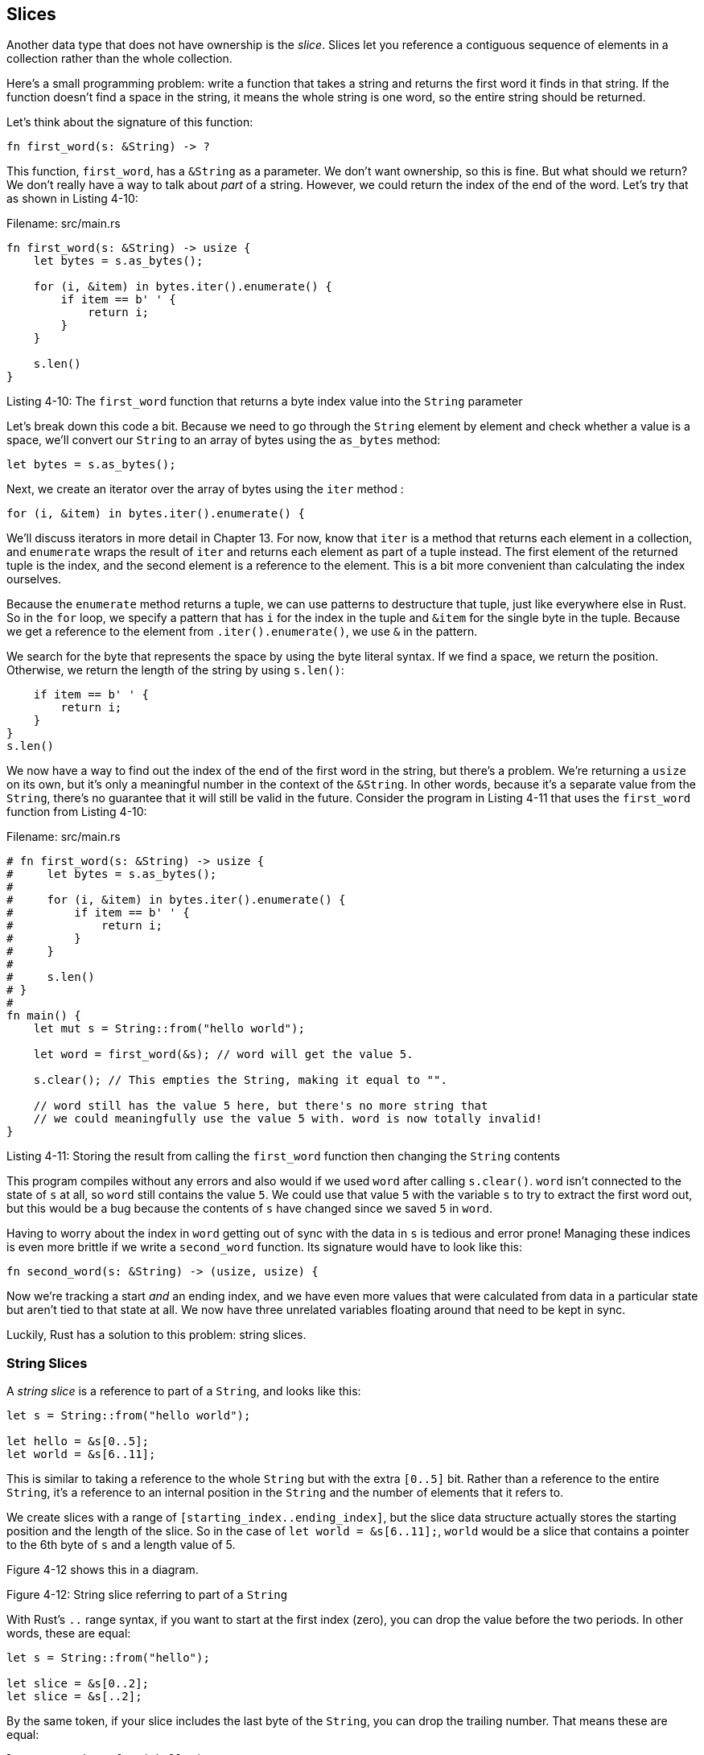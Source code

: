 [[slices]]
== Slices

Another data type that does not have ownership is the _slice_. Slices let you reference a contiguous sequence of elements in a collection rather than the whole collection.

Here’s a small programming problem: write a function that takes a string and returns the first word it finds in that string. If the function doesn’t find a space in the string, it means the whole string is one word, so the entire string should be returned.

Let’s think about the signature of this function:

[source,rust,ignore]
----
fn first_word(s: &String) -> ?
----

This function, `first_word`, has a `&String` as a parameter. We don’t want ownership, so this is fine. But what should we return? We don’t really have a way to talk about _part_ of a string. However, we could return the index of the end of the word. Let’s try that as shown in Listing 4-10:

Filename: src/main.rs

[source,rust]
----
fn first_word(s: &String) -> usize {
    let bytes = s.as_bytes();

    for (i, &item) in bytes.iter().enumerate() {
        if item == b' ' {
            return i;
        }
    }

    s.len()
}
----

Listing 4-10: The `first_word` function that returns a byte index value into the `String` parameter

Let’s break down this code a bit. Because we need to go through the `String` element by element and check whether a value is a space, we’ll convert our `String` to an array of bytes using the `as_bytes` method:

[source,rust,ignore]
----
let bytes = s.as_bytes();
----

Next, we create an iterator over the array of bytes using the `iter` method :

[source,rust,ignore]
----
for (i, &item) in bytes.iter().enumerate() {
----

We’ll discuss iterators in more detail in Chapter 13. For now, know that `iter` is a method that returns each element in a collection, and `enumerate` wraps the result of `iter` and returns each element as part of a tuple instead. The first element of the returned tuple is the index, and the second element is a reference to the element. This is a bit more convenient than calculating the index ourselves.

Because the `enumerate` method returns a tuple, we can use patterns to destructure that tuple, just like everywhere else in Rust. So in the `for` loop, we specify a pattern that has `i` for the index in the tuple and `&item` for the single byte in the tuple. Because we get a reference to the element from `.iter().enumerate()`, we use `&` in the pattern.

We search for the byte that represents the space by using the byte literal syntax. If we find a space, we return the position. Otherwise, we return the length of the string by using `s.len()`:

[source,rust,ignore]
----
    if item == b' ' {
        return i;
    }
}
s.len()
----

We now have a way to find out the index of the end of the first word in the string, but there’s a problem. We’re returning a `usize` on its own, but it’s only a meaningful number in the context of the `&String`. In other words, because it’s a separate value from the `String`, there’s no guarantee that it will still be valid in the future. Consider the program in Listing 4-11 that uses the `first_word` function from Listing 4-10:

Filename: src/main.rs

[source,rust]
----
# fn first_word(s: &String) -> usize {
#     let bytes = s.as_bytes();
#
#     for (i, &item) in bytes.iter().enumerate() {
#         if item == b' ' {
#             return i;
#         }
#     }
#
#     s.len()
# }
#
fn main() {
    let mut s = String::from("hello world");

    let word = first_word(&s); // word will get the value 5.

    s.clear(); // This empties the String, making it equal to "".

    // word still has the value 5 here, but there's no more string that
    // we could meaningfully use the value 5 with. word is now totally invalid!
}
----

Listing 4-11: Storing the result from calling the `first_word` function then changing the `String` contents

This program compiles without any errors and also would if we used `word` after calling `s.clear()`. `word` isn’t connected to the state of `s` at all, so `word` still contains the value `5`. We could use that value `5` with the variable `s` to try to extract the first word out, but this would be a bug because the contents of `s` have changed since we saved `5` in `word`.

Having to worry about the index in `word` getting out of sync with the data in `s` is tedious and error prone! Managing these indices is even more brittle if we write a `second_word` function. Its signature would have to look like this:

[source,rust,ignore]
----
fn second_word(s: &String) -> (usize, usize) {
----

Now we’re tracking a start _and_ an ending index, and we have even more values that were calculated from data in a particular state but aren’t tied to that state at all. We now have three unrelated variables floating around that need to be kept in sync.

Luckily, Rust has a solution to this problem: string slices.

[[string-slices]]
=== String Slices

A _string slice_ is a reference to part of a `String`, and looks like this:

[source,rust]
----
let s = String::from("hello world");

let hello = &s[0..5];
let world = &s[6..11];
----

This is similar to taking a reference to the whole `String` but with the extra `[0..5]` bit. Rather than a reference to the entire `String`, it’s a reference to an internal position in the `String` and the number of elements that it refers to.

We create slices with a range of `[starting_index..ending_index]`, but the slice data structure actually stores the starting position and the length of the slice. So in the case of `let world = &s[6..11];`, `world` would be a slice that contains a pointer to the 6th byte of `s` and a length value of 5.

Figure 4-12 shows this in a diagram.

Figure 4-12: String slice referring to part of a `String`

With Rust’s `..` range syntax, if you want to start at the first index (zero), you can drop the value before the two periods. In other words, these are equal:

[source,rust]
----
let s = String::from("hello");

let slice = &s[0..2];
let slice = &s[..2];
----

By the same token, if your slice includes the last byte of the `String`, you can drop the trailing number. That means these are equal:

[source,rust]
----
let s = String::from("hello");

let len = s.len();

let slice = &s[3..len];
let slice = &s[3..];
----

You can also drop both values to take a slice of the entire string. So these are equal:

[source,rust]
----
let s = String::from("hello");

let len = s.len();

let slice = &s[0..len];
let slice = &s[..];
----

With all this information in mind, let’s rewrite `first_word` to return a slice. The type that signifies “string slice” is written as `&str`:

Filename: src/main.rs

[source,rust]
----
fn first_word(s: &String) -> &str {
    let bytes = s.as_bytes();

    for (i, &item) in bytes.iter().enumerate() {
        if item == b' ' {
            return &s[0..i];
        }
    }

    &s[..]
}
----

We get the index for the end of the word in the same way as we did in Listing 4-10, by looking for the first occurrence of a space. When we find a space, we return a string slice using the start of the string and the index of the space as the starting and ending indices.

Now when we call `first_word`, we get back a single value that is tied to the underlying data. The value is made up of a reference to the starting point of the slice and the number of elements in the slice.

Returning a slice would also work for a `second_word` function:

[source,rust,ignore]
----
fn second_word(s: &String) -> &str {
----

We now have a straightforward API that’s much harder to mess up, since the compiler will ensure the references into the `String` remain valid. Remember the bug in the program in Listing 4-11, when we got the index to the end of the first word but then cleared the string so our index was invalid? That code was logically incorrect but didn’t show any immediate errors. The problems would show up later if we kept trying to use the first word index with an emptied string. Slices make this bug impossible and let us know we have a problem with our code much sooner. Using the slice version of `first_word` will throw a compile time error:

Filename: src/main.rs

[source,rust,ignore]
----
fn main() {
    let mut s = String::from("hello world");

    let word = first_word(&s);

    s.clear(); // Error!
}
----

Here’s the compiler error:

[source,text]
----
17:6 error: cannot borrow `s` as mutable because it is also borrowed as
            immutable [E0502]
    s.clear(); // Error!
    ^
15:29 note: previous borrow of `s` occurs here; the immutable borrow prevents
            subsequent moves or mutable borrows of `s` until the borrow ends
    let word = first_word(&s);
                           ^
18:2 note: previous borrow ends here
fn main() {

}
^
----

Recall from the borrowing rules that if we have an immutable reference to something, we cannot also take a mutable reference. Because `clear` needs to truncate the `String`, it tries to take a mutable reference, which fails. Not only has Rust made our API easier to use, but it has also eliminated an entire class of errors at compile time!

[[string-literals-are-slices]]
==== String Literals Are Slices

Recall that we talked about string literals being stored inside the binary. Now that we know about slices, we can properly understand string literals:

[source,rust]
----
let s = "Hello, world!";
----

The type of `s` here is `&str`: it’s a slice pointing to that specific point of the binary. This is also why string literals are immutable; `&str` is an immutable reference.

[[string-slices-as-parameters]]
==== String Slices as Parameters

Knowing that you can take slices of literals and `String`s leads us to one more improvement on `first_word`, and that’s its signature:

[source,rust,ignore]
----
fn first_word(s: &String) -> &str {
----

A more experienced Rustacean would write the following line instead because it allows us to use the same function on both `String`s and `&str`s:

[source,rust,ignore]
----
fn first_word(s: &str) -> &str {
----

If we have a string slice, we can pass that directly. If we have a `String`, we can pass a slice of the entire `String`. Defining a function to take a string slice instead of a reference to a String makes our API more general and useful without losing any functionality:

Filename: src/main.rs

[source,rust]
----
# fn first_word(s: &str) -> &str {
#     let bytes = s.as_bytes();
#
#     for (i, &item) in bytes.iter().enumerate() {
#         if item == b' ' {
#             return &s[0..i];
#         }
#     }
#
#     &s[..]
# }
fn main() {
    let my_string = String::from("hello world");

    // first_word works on slices of `String`s
    let word = first_word(&my_string[..]);

    let my_string_literal = "hello world";

    // first_word works on slices of string literals
    let word = first_word(&my_string_literal[..]);

    // since string literals *are* string slices already,
    // this works too, without the slice syntax!
    let word = first_word(my_string_literal);
}
----

[[other-slices]]
=== Other Slices

String slices, as you might imagine, are specific to strings. But there’s a more general slice type, too. Consider this array:

[source,rust]
----
let a = [1, 2, 3, 4, 5];
----

Just like we might want to refer to a part of a string, we might want to refer to part of an array and would do so like this:

[source,rust]
----
let a = [1, 2, 3, 4, 5];

let slice = &a[1..3];
----

This slice has the type `&[i32]`. It works the same way as string slices do, by storing a reference to the first element and a length. You’ll use this kind of slice for all sorts of other collections. We’ll discuss these collections in detail when we talk about vectors in Chapter 8.

[[summary]]
== Summary

The concepts of ownership, borrowing, and slices are what ensure memory safety in Rust programs at compile time. The Rust language gives you control over your memory usage like other systems programming languages, but having the owner of data automatically clean up that data when the owner goes out of scope means you don’t have to write and debug extra code to get this control.

Ownership affects how lots of other parts of Rust work, so we’ll talk about these concepts further throughout the rest of the book. Let’s move on to the next chapter and look at grouping pieces of data together in a `struct`.
